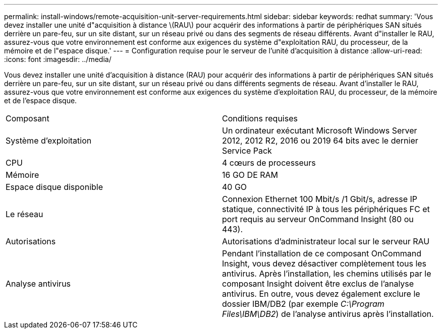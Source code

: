 ---
permalink: install-windows/remote-acquisition-unit-server-requirements.html 
sidebar: sidebar 
keywords: redhat 
summary: 'Vous devez installer une unité d"acquisition à distance \(RAU\) pour acquérir des informations à partir de périphériques SAN situés derrière un pare-feu, sur un site distant, sur un réseau privé ou dans des segments de réseau différents. Avant d"installer le RAU, assurez-vous que votre environnement est conforme aux exigences du système d"exploitation RAU, du processeur, de la mémoire et de l"espace disque.' 
---
= Configuration requise pour le serveur de l'unité d'acquisition à distance
:allow-uri-read: 
:icons: font
:imagesdir: ../media/


[role="lead"]
Vous devez installer une unité d'acquisition à distance (RAU) pour acquérir des informations à partir de périphériques SAN situés derrière un pare-feu, sur un site distant, sur un réseau privé ou dans différents segments de réseau. Avant d'installer le RAU, assurez-vous que votre environnement est conforme aux exigences du système d'exploitation RAU, du processeur, de la mémoire et de l'espace disque.

|===


| Composant | Conditions requises 


 a| 
Système d'exploitation
 a| 
Un ordinateur exécutant Microsoft Windows Server 2012, 2012 R2, 2016 ou 2019 64 bits avec le dernier Service Pack



 a| 
CPU
 a| 
4 cœurs de processeurs



 a| 
Mémoire
 a| 
16 GO DE RAM



 a| 
Espace disque disponible
 a| 
40 GO



 a| 
Le réseau
 a| 
Connexion Ethernet 100 Mbit/s /1 Gbit/s, adresse IP statique, connectivité IP à tous les périphériques FC et port requis au serveur OnCommand Insight (80 ou 443).



 a| 
Autorisations
 a| 
Autorisations d'administrateur local sur le serveur RAU



 a| 
Analyse antivirus
 a| 
Pendant l'installation de ce composant OnCommand Insight, vous devez désactiver complètement tous les antivirus. Après l'installation, les chemins utilisés par le composant Insight doivent être exclus de l'analyse antivirus. En outre, vous devez également exclure le dossier IBM/DB2 (par exemple _C:\Program Files\IBM\DB2_) de l'analyse antivirus après l'installation.

|===